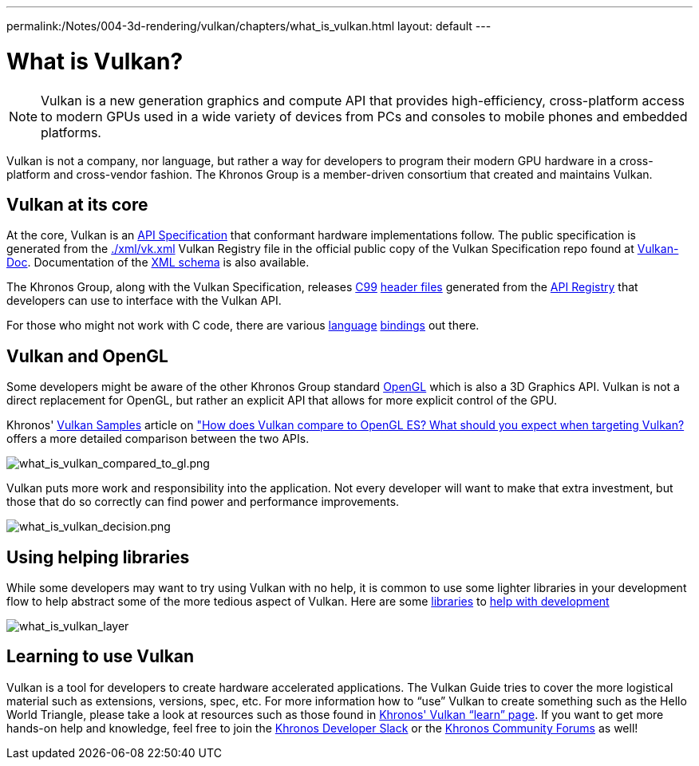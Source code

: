---
permalink:/Notes/004-3d-rendering/vulkan/chapters/what_is_vulkan.html
layout: default
---

// Copyright 2019-2022 The Khronos Group, Inc.
// SPDX-License-Identifier: CC-BY-4.0

ifndef::chapters[:chapters:]

[[what-is-vulkan]]
= What is Vulkan?

[NOTE]
====
Vulkan is a new generation graphics and compute API that provides high-efficiency, cross-platform access to modern GPUs used in a wide variety of devices from PCs and consoles to mobile phones and embedded platforms.
====

Vulkan is not a company, nor language, but rather a way for developers to program their modern GPU hardware in a cross-platform and cross-vendor fashion. The Khronos Group is a member-driven consortium that created and maintains Vulkan.

== Vulkan at its core

At the core, Vulkan is an link:https://www.khronos.org/registry/vulkan/#apispecs[API Specification] that conformant hardware implementations follow. The public specification is generated from the link:https://github.com/KhronosGroup/Vulkan-Docs/blob/main/xml/vk.xml[./xml/vk.xml] Vulkan Registry file in the official public copy of the Vulkan Specification repo found at link:https://github.com/KhronosGroup/Vulkan-Docs[Vulkan-Doc]. Documentation of the link:https://www.khronos.org/registry/vulkan/specs/1.3/registry.html[XML schema] is also available.

The Khronos Group, along with the Vulkan Specification, releases link:http://www.open-std.org/jtc1/sc22/wg14/www/standards[C99] link:https://github.com/KhronosGroup/Vulkan-Headers/tree/main/include/vulkan[header files] generated from the link:https://www.khronos.org/registry/vulkan/#apiregistry[API Registry] that developers can use to interface with the Vulkan API.

For those who might not work with C code, there are various link:https://github.com/KhronosGroup/Khronosdotorg/blob/main/api/vulkan/resources.md#language-bindings[language] link:https://github.com/vinjn/awesome-vulkan#bindings[bindings] out there.

== Vulkan and OpenGL

Some developers might be aware of the other Khronos Group standard link:https://www.khronos.org/opengl/[OpenGL] which is also a 3D Graphics API. Vulkan is not a direct replacement for OpenGL, but rather an explicit API that allows for more explicit control of the GPU.

Khronos' link:https://github.com/KhronosGroup/Vulkan-Samples[Vulkan Samples] article on link:https://github.com/KhronosGroup/Vulkan-Samples/blob/master/samples/vulkan_basics.md["How does Vulkan compare to OpenGL ES? What should you expect when targeting Vulkan?] offers a more detailed comparison between the two APIs.

image::images/what_is_vulkan_compared_to_gl.png[what_is_vulkan_compared_to_gl.png]

Vulkan puts more work and responsibility into the application. Not every developer will want to make that extra investment, but those that do so correctly can find power and performance improvements.

image::images/what_is_vulkan_decision.png[what_is_vulkan_decision.png]

== Using helping libraries

While some developers may want to try using Vulkan with no help, it is common to use some lighter libraries in your development flow to help abstract some of the more tedious aspect of Vulkan. Here are some link:https://github.com/KhronosGroup/Khronosdotorg/blob/main/api/vulkan/resources.md#libraries[libraries] to link:https://github.com/vinjn/awesome-vulkan#libraries[help with development]

image::images/what_is_vulkan_layer.png[what_is_vulkan_layer]

== Learning to use Vulkan

Vulkan is a tool for developers to create hardware accelerated applications. The Vulkan Guide tries to cover the more logistical material such as extensions, versions, spec, etc. For more information how to "`use`" Vulkan to create something such as the Hello World Triangle, please take a look at resources such as those found in link:https://www.vulkan.org/learn[Khronos' Vulkan "`learn`" page]. If you want to get more hands-on help and knowledge, feel free to join the link:https://khr.io/slack[Khronos Developer Slack] or the link:https://community.khronos.org/[Khronos Community Forums] as well!
